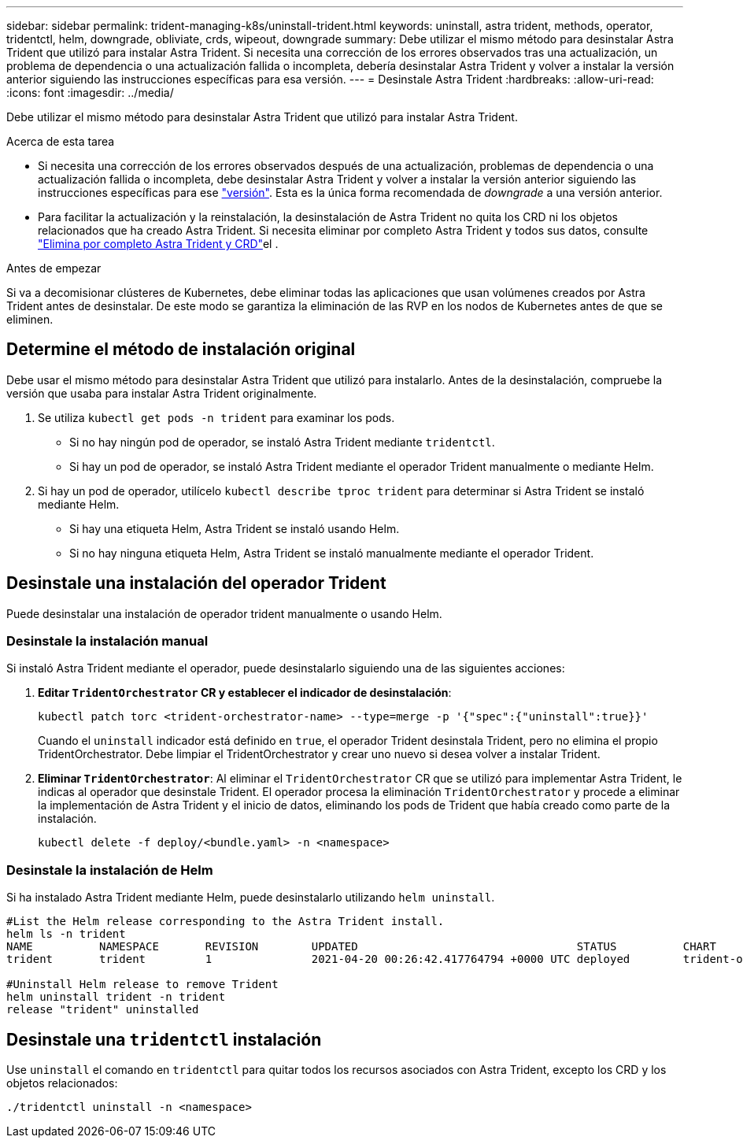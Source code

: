 ---
sidebar: sidebar 
permalink: trident-managing-k8s/uninstall-trident.html 
keywords: uninstall, astra trident, methods, operator, tridentctl, helm, downgrade, obliviate, crds, wipeout, downgrade 
summary: Debe utilizar el mismo método para desinstalar Astra Trident que utilizó para instalar Astra Trident. Si necesita una corrección de los errores observados tras una actualización, un problema de dependencia o una actualización fallida o incompleta, debería desinstalar Astra Trident y volver a instalar la versión anterior siguiendo las instrucciones específicas para esa versión. 
---
= Desinstale Astra Trident
:hardbreaks:
:allow-uri-read: 
:icons: font
:imagesdir: ../media/


[role="lead"]
Debe utilizar el mismo método para desinstalar Astra Trident que utilizó para instalar Astra Trident.

.Acerca de esta tarea
* Si necesita una corrección de los errores observados después de una actualización, problemas de dependencia o una actualización fallida o incompleta, debe desinstalar Astra Trident y volver a instalar la versión anterior siguiendo las instrucciones específicas para ese link:../earlier-versions.html["versión"]. Esta es la única forma recomendada de _downgrade_ a una versión anterior.
* Para facilitar la actualización y la reinstalación, la desinstalación de Astra Trident no quita los CRD ni los objetos relacionados que ha creado Astra Trident. Si necesita eliminar por completo Astra Trident y todos sus datos, consulte link:../troubleshooting.html#completely-remove-astra-trident-and-crds["Elimina por completo Astra Trident y CRD"]el .


.Antes de empezar
Si va a decomisionar clústeres de Kubernetes, debe eliminar todas las aplicaciones que usan volúmenes creados por Astra Trident antes de desinstalar. De este modo se garantiza la eliminación de las RVP en los nodos de Kubernetes antes de que se eliminen.



== Determine el método de instalación original

Debe usar el mismo método para desinstalar Astra Trident que utilizó para instalarlo. Antes de la desinstalación, compruebe la versión que usaba para instalar Astra Trident originalmente.

. Se utiliza `kubectl get pods -n trident` para examinar los pods.
+
** Si no hay ningún pod de operador, se instaló Astra Trident mediante `tridentctl`.
** Si hay un pod de operador, se instaló Astra Trident mediante el operador Trident manualmente o mediante Helm.


. Si hay un pod de operador, utilícelo `kubectl describe tproc trident` para determinar si Astra Trident se instaló mediante Helm.
+
** Si hay una etiqueta Helm, Astra Trident se instaló usando Helm.
** Si no hay ninguna etiqueta Helm, Astra Trident se instaló manualmente mediante el operador Trident.






== Desinstale una instalación del operador Trident

Puede desinstalar una instalación de operador trident manualmente o usando Helm.



=== Desinstale la instalación manual

Si instaló Astra Trident mediante el operador, puede desinstalarlo siguiendo una de las siguientes acciones:

. **Editar `TridentOrchestrator` CR y establecer el indicador de desinstalación**:
+
[listing]
----
kubectl patch torc <trident-orchestrator-name> --type=merge -p '{"spec":{"uninstall":true}}'
----
+
Cuando el `uninstall` indicador está definido en `true`, el operador Trident desinstala Trident, pero no elimina el propio TridentOrchestrator. Debe limpiar el TridentOrchestrator y crear uno nuevo si desea volver a instalar Trident.

. **Eliminar `TridentOrchestrator`**: Al eliminar el `TridentOrchestrator` CR que se utilizó para implementar Astra Trident, le indicas al operador que desinstale Trident. El operador procesa la eliminación `TridentOrchestrator` y procede a eliminar la implementación de Astra Trident y el inicio de datos, eliminando los pods de Trident que había creado como parte de la instalación.
+
[listing]
----
kubectl delete -f deploy/<bundle.yaml> -n <namespace>
----




=== Desinstale la instalación de Helm

Si ha instalado Astra Trident mediante Helm, puede desinstalarlo utilizando `helm uninstall`.

[listing]
----
#List the Helm release corresponding to the Astra Trident install.
helm ls -n trident
NAME          NAMESPACE       REVISION        UPDATED                                 STATUS          CHART                           APP VERSION
trident       trident         1               2021-04-20 00:26:42.417764794 +0000 UTC deployed        trident-operator-21.07.1        21.07.1

#Uninstall Helm release to remove Trident
helm uninstall trident -n trident
release "trident" uninstalled
----


== Desinstale una `tridentctl` instalación

Use `uninstall` el comando en `tridentctl` para quitar todos los recursos asociados con Astra Trident, excepto los CRD y los objetos relacionados:

[listing]
----
./tridentctl uninstall -n <namespace>
----